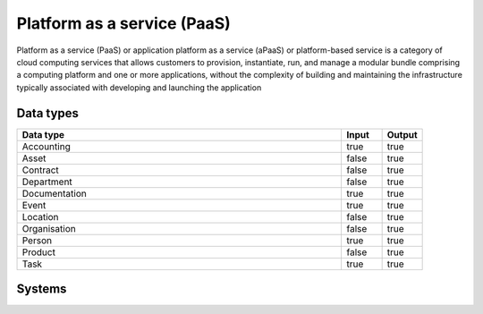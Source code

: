 .. _systemtype_paas:

.. rst-class:: center-title

==========
Platform as a service (PaaS)
==========
Platform as a service (PaaS) or application platform as a service (aPaaS) or platform-based service is a category of cloud computing services that allows customers to provision, instantiate, run, and manage a modular bundle comprising a computing platform and one or more applications, without the complexity of building and maintaining the infrastructure typically associated with developing and launching the application

Data types
^^^^^^^^^^

.. list-table::
   :header-rows: 1
   :widths: 80, 10,10

   * - Data type
     - Input
     - Output

   * - Accounting
     - true
     - true

   * - Asset
     - false
     - true

   * - Contract
     - false
     - true

   * - Department
     - false
     - true

   * - Documentation
     - true
     - true

   * - Event
     - true
     - true

   * - Location
     - false
     - true

   * - Organisation
     - false
     - true

   * - Person
     - true
     - true

   * - Product
     - false
     - true

   * - Task
     - true
     - true

Systems
^^^^^^^^^^

.. panels::
    :body: text-left
    :container: container-lg pb-3
    :column: col-lg-4 col-md-4 col-sm-6 col-xs-12 p-2 custom-card

    **Microsoft Azure**

    Azure is a  cloud computing service operated by Microsoft for application management via Microsoft-managed data centers. Azure provides SaaS, LaaS and IaaS, upports many different programming languages, tools, and frameworks, including both Microsoft-specific and third-party software and systems. Azure is a highly secure, single storage platform for ingestion, processing, and visualization that supports the most common analytics frameworks. 
    .. link-button:: system/azure
            :type: ref
            :text: Read more
            :classes: read-more
    ---
    **Google Cloud Platform**

    Google Cloud Platform provides infrastructure as a service, platform as a service, and serverless computing environments
    .. link-button:: system/gcp
            :type: ref
            :text: Read more
            :classes: read-more
    ---